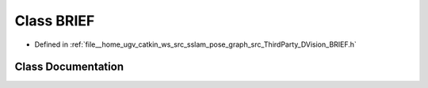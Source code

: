 .. _exhale_class_classDVision_1_1BRIEF:

Class BRIEF
===========

- Defined in :ref:`file__home_ugv_catkin_ws_src_sslam_pose_graph_src_ThirdParty_DVision_BRIEF.h`


Class Documentation
-------------------


.. doxygenclass:: DVision::BRIEF
   :members:
   :protected-members:
   :undoc-members: